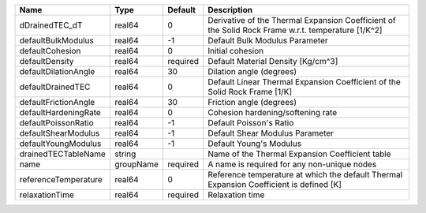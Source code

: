 

==================== ========= ======== ================================================================================================== 
Name                 Type      Default  Description                                                                                        
==================== ========= ======== ================================================================================================== 
dDrainedTEC_dT       real64    0        Derivative of the Thermal Expansion Coefficient of the Solid Rock Frame w.r.t. temperature [1/K^2] 
defaultBulkModulus   real64    -1       Default Bulk Modulus Parameter                                                                     
defaultCohesion      real64    0        Initial cohesion                                                                                   
defaultDensity       real64    required Default Material Density [Kg/cm^3]                                                                 
defaultDilationAngle real64    30       Dilation angle (degrees)                                                                           
defaultDrainedTEC    real64    0        Default Linear Thermal Expansion Coefficient of the Solid Rock Frame [1/K]                         
defaultFrictionAngle real64    30       Friction angle (degrees)                                                                           
defaultHardeningRate real64    0        Cohesion hardening/softening rate                                                                  
defaultPoissonRatio  real64    -1       Default Poisson's Ratio                                                                            
defaultShearModulus  real64    -1       Default Shear Modulus Parameter                                                                    
defaultYoungModulus  real64    -1       Default Young's Modulus                                                                            
drainedTECTableName  string             Name of the Thermal Expansion Coefficient table                                                    
name                 groupName required A name is required for any non-unique nodes                                                        
referenceTemperature real64    0        Reference temperature at which the default Thermal Expansion Coefficient is defined [K]            
relaxationTime       real64    required Relaxation time                                                                                    
==================== ========= ======== ================================================================================================== 


